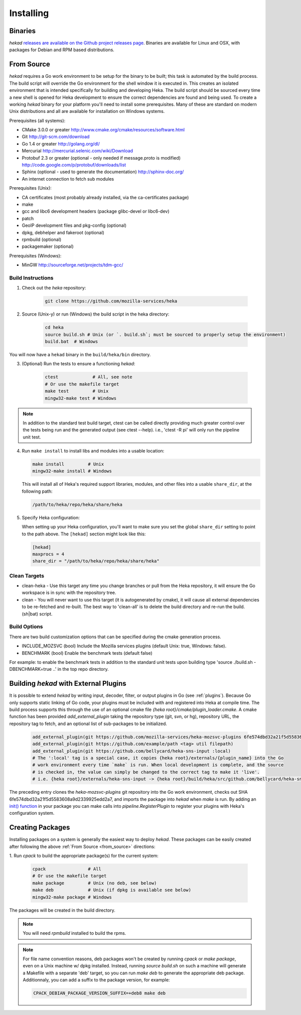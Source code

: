 .. _installing:

==========
Installing
==========

.. _from_binaries:

Binaries
========

`hekad` `releases are available on the Github project releases page
<https://github.com/mozilla-services/heka/releases>`_.
Binaries are available for Linux and OSX, with packages for Debian and
RPM based distributions.

.. _from_source:

From Source
===========

`hekad` requires a Go work environment to be setup for the binary to be built;
this task is automated by the build process. The build script will override the
Go environment for the shell window it is executed in. This creates an isolated
environment that is intended specifically for building and developing Heka.
The build script should be sourced every time a new shell is opened for Heka
development to ensure the correct dependencies are found and being used. To
create a working `hekad` binary for your platform you'll need to install some
prerequisites. Many of these are standard on modern Unix distributions and all
are available for installation on Windows systems.

Prerequisites (all systems):

- CMake 3.0.0 or greater http://www.cmake.org/cmake/resources/software.html
- Git http://git-scm.com/download
- Go 1.4 or greater http://golang.org/dl/
- Mercurial http://mercurial.selenic.com/wiki/Download
- Protobuf 2.3 or greater (optional - only needed if message.proto is modified) http://code.google.com/p/protobuf/downloads/list
- Sphinx (optional - used to generate the documentation) http://sphinx-doc.org/
- An internet connection to fetch sub modules

Prerequisites (Unix):

- CA certificates (most probably already installed, via the ca-certificates package)
- make
- gcc and libc6 development headers (package glibc-devel or libc6-dev)
- patch
- GeoIP development files and pkg-config (optional)
- dpkg, debhelper and fakeroot (optional)
- rpmbuild (optional)
- packagemaker (optional)

Prerequisites (Windows):

- MinGW http://sourceforge.net/projects/tdm-gcc/

.. _build_instructions:

Build Instructions
------------------

1. Check out the `heka` repository:

    .. code-block:: bash

        git clone https://github.com/mozilla-services/heka

2. Source (Unix-y) or run (Windows) the build script in the heka directory:

    .. code-block:: bash

        cd heka
        source build.sh # Unix (or `. build.sh`; must be sourced to properly setup the environment)
        build.bat  # Windows

You will now have a ``hekad`` binary in the ``build/heka/bin`` directory.

3. (Optional) Run the tests to ensure a functioning `hekad`:

    .. code-block:: bash

        ctest             # All, see note
        # Or use the makefile target
        make test         # Unix
        mingw32-make test # Windows

.. note::

    In addition to the standard test build target, ctest can be called directly
    providing much greater control over the tests being run and the generated
    output (see ctest --help). i.e., 'ctest -R pi' will only run the pipeline
    unit test.

4. Run ``make install`` to install libs and modules into a usable location:

   .. code-block:: bash

       make install         # Unix
       mingw32-make install # Windows

   This will install all of Heka's required support libraries, modules, and
   other files into a usable ``share_dir``, at the following path:

   .. code-block:: bash

       /path/to/heka/repo/heka/share/heka

5. Specify Heka configuration:

   When setting up your Heka configuration, you'll want to make sure you
   set the global ``share_dir`` setting to point to the path above. The
   ``[hekad]`` section might look like this:

   .. code-block:: ini

       [hekad]
       maxprocs = 4
       share_dir = "/path/to/heka/repo/heka/share/heka"

.. _build_clean:

Clean Targets
-------------
- clean-heka - Use this target any time you change branches or pull from the Heka repository, it will ensure the Go workspace is in sync with the repository tree.
- clean - You will never want to use this target (it is autogenerated by cmake), it will cause all external dependencies to be re-fetched and re-built.  The best way to 'clean-all' is to delete the build directory and re-run the build.(sh|bat) script.

.. _build_options:

Build Options
-------------

There are two build customization options that can be specified during the cmake generation process.

- INCLUDE_MOZSVC (bool) Include the Mozilla services plugins (default Unix: true, Windows: false).
- BENCHMARK (bool) Enable the benchmark tests (default false)

For example: to enable the benchmark tests in addition to the standard unit tests
upon building type 'source ./build.sh -DBENCHMARK=true ..' in the top repo directory.

.. _build_include_externals:

Building `hekad` with External Plugins
======================================

It is possible to extend `hekad` by writing input, decoder, filter, or output
plugins in Go (see :ref:`plugins`). Because Go only supports static linking of
Go code, your plugins must be included with and registered into Heka at
compile time. The build process supports this through the use of an optional 
cmake file `{heka root}/cmake/plugin_loader.cmake`.  A cmake function has been
provided `add_external_plugin` taking the repository type (git, svn, or hg), 
repository URL, the repository tag to fetch, and an optional list of 
sub-packages to be initialized.

    .. code-block:: cmake

        add_external_plugin(git https://github.com/mozilla-services/heka-mozsvc-plugins 6fe574dbd32a21f5d5583608a9d2339925edd2a7)
        add_external_plugin(git https://github.com/example/path <tag> util filepath)
        add_external_plugin(git https://github.com/bellycard/heka-sns-input :local)
        # The ':local' tag is a special case, it copies {heka root}/externals/{plugin_name} into the Go 
        # work environment every time `make` is run. When local development is complete, and the source
        # is checked in, the value can simply be changed to the correct tag to make it 'live'.
        # i.e. {heka root}/externals/heka-sns-input -> {heka root}/build/heka/src/github.com/bellycard/heka-sns-input

The preceding entry clones the `heka-mozsvc-plugins` git repository into the Go
work environment, checks out SHA 6fe574dbd32a21f5d5583608a9d2339925edd2a7, and imports the package into 
`hekad` when `make` is run. By adding an `init() function <http://golang.org/doc/effective_go.html#init>`_ 
in your package you can make calls into `pipeline.RegisterPlugin` to register 
your plugins with Heka's configuration system.

.. _build_pkgs:

Creating Packages
=================

Installing packages on a system is generally the easiest way to deploy
`hekad`. These packages can be easily created after following the above
:ref:`From Source <from_source>` directions:

1. Run `cpack` to build the appropriate package(s) for the current
system:

    .. code-block:: bash

        cpack                # All
        # Or use the makefile target
        make package         # Unix (no deb, see below)
        make deb             # Unix (if dpkg is available see below)
        mingw32-make package # Windows

The packages will be created in the build directory.

.. note::

    You will need `rpmbuild` installed to build the rpms.

    .. seealso:: `Setting up an rpm-build environment <http://wiki.centos.org/HowTos/SetupRpmBuildEnvironment>`_

.. note::

    For file name convention reasons, deb packages won't be created by running
    `cpack` or `make package`, even on a Unix machine w/ dpkg installed.
    Instead, running `source build.sh` on such a machine will generate a
    Makefile with a separate 'deb' target, so you can run `make deb` to
    generate the appropriate deb package. Additionnaly, you can add a suffix to
    the package version, for example:

    .. code-block:: bash

        CPACK_DEBIAN_PACKAGE_VERSION_SUFFIX=+deb8 make deb
